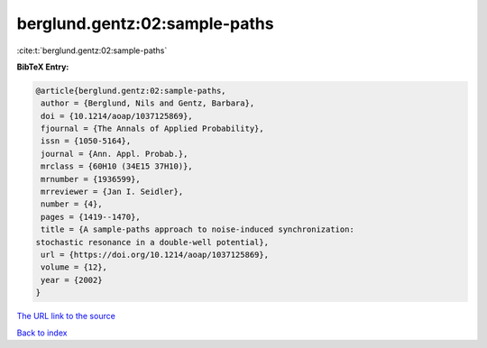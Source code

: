 berglund.gentz:02:sample-paths
==============================

:cite:t:`berglund.gentz:02:sample-paths`

**BibTeX Entry:**

.. code-block:: bibtex

   @article{berglund.gentz:02:sample-paths,
    author = {Berglund, Nils and Gentz, Barbara},
    doi = {10.1214/aoap/1037125869},
    fjournal = {The Annals of Applied Probability},
    issn = {1050-5164},
    journal = {Ann. Appl. Probab.},
    mrclass = {60H10 (34E15 37H10)},
    mrnumber = {1936599},
    mrreviewer = {Jan I. Seidler},
    number = {4},
    pages = {1419--1470},
    title = {A sample-paths approach to noise-induced synchronization:
   stochastic resonance in a double-well potential},
    url = {https://doi.org/10.1214/aoap/1037125869},
    volume = {12},
    year = {2002}
   }
`The URL link to the source <ttps://doi.org/10.1214/aoap/1037125869}>`_


`Back to index <../By-Cite-Keys.html>`_
